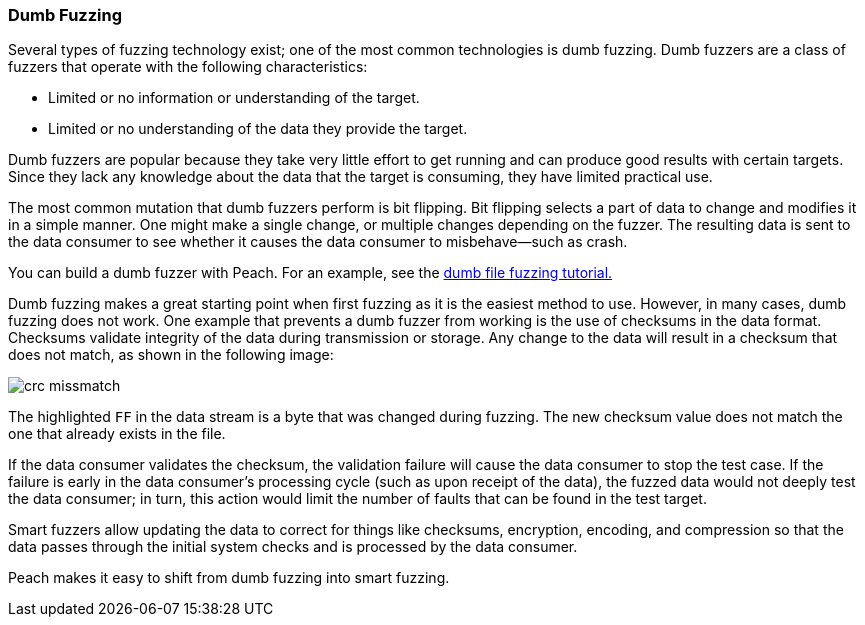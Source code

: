 === Dumb Fuzzing

Several types of fuzzing technology exist; one of the most common technologies is
dumb fuzzing. Dumb fuzzers are a class of fuzzers that operate with the following characteristics:

* Limited or no information or understanding of the target.
* Limited or no understanding of the data they provide the target.

Dumb fuzzers are popular because they take very little effort to get running and
can produce good results with certain targets. Since they lack any knowledge about
the data that the target is consuming, they have limited practical use.

The most common mutation that dumb fuzzers perform is bit flipping. Bit flipping selects a part of data to change and modifies it in a simple manner. One might
make a single change, or multiple changes depending on the fuzzer. The resulting
data is sent to the data consumer to see whether it causes the data consumer to misbehave--such as crash.

You can build a dumb fuzzer with Peach. For an example, see the xref:TutorialDumbFuzzing[dumb file fuzzing tutorial.]

Dumb fuzzing makes a great starting point when first fuzzing as it is the easiest
method to use. However, in many cases, dumb fuzzing does not work. One example
that prevents a dumb fuzzer from working is the use of checksums in the data format.
Checksums validate integrity of the data during transmission or storage. Any change to the data will result in a checksum that does not match, as shown in the following image:

image::{images}/crc_missmatch.png[]

The highlighted `FF` in the data stream is a byte that was changed during fuzzing. The new checksum value does not match the one that already exists in the file.

If the data consumer validates the checksum, the validation failure will cause the
data consumer to stop the test case. If the failure is early in the data consumer’s processing cycle (such as upon receipt of the data), the fuzzed data would not deeply test the data consumer; in turn, this action would limit the number of faults that can be found in the test target.

Smart fuzzers allow updating the data to correct for things like checksums, encryption, encoding, and compression so that the data passes through the initial system checks and is processed by the data consumer.

Peach makes it easy to shift from dumb fuzzing into smart fuzzing.

// end
